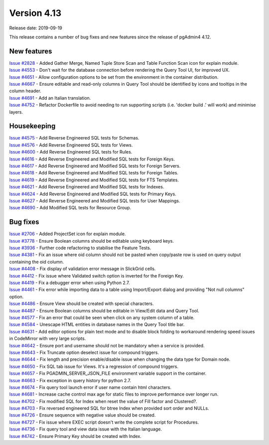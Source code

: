 ************
Version 4.13
************

Release date: 2019-09-19

This release contains a number of bug fixes and new features since the release of pgAdmin4 4.12.

New features
************

| `Issue #2828 <https://redmine.postgresql.org/issues/2828>`_ -  Added Gather Merge, Named Tuple Store Scan and Table Function Scan icon for explain module.
| `Issue #4553 <https://redmine.postgresql.org/issues/4553>`_ -  Don't wait for the database connection before rendering the Query Tool UI, for improved UX.
| `Issue #4651 <https://redmine.postgresql.org/issues/4651>`_ -  Allow configuration options to be set from the environment in the container distribution.
| `Issue #4667 <https://redmine.postgresql.org/issues/4667>`_ -  Ensure editable and read-only columns in Query Tool should be identified by icons and tooltips in the column header.
| `Issue #4691 <https://redmine.postgresql.org/issues/4691>`_ -  Add an Italian translation.
| `Issue #4752 <https://redmine.postgresql.org/issues/4752>`_ -  Refactor Dockerfile to avoid needing to run supporting scripts (i.e. 'docker build .' will work) and minimise layers.

Housekeeping
************

| `Issue #4575 <https://redmine.postgresql.org/issues/4575>`_ -  Add Reverse Engineered SQL tests for Schemas.
| `Issue #4576 <https://redmine.postgresql.org/issues/4576>`_ -  Add Reverse Engineered SQL tests for Views.
| `Issue #4600 <https://redmine.postgresql.org/issues/4600>`_ -  Add Reverse Engineered SQL tests for Rules.
| `Issue #4616 <https://redmine.postgresql.org/issues/4616>`_ -  Add Reverse Engineered and Modified SQL tests for Foreign Keys.
| `Issue #4617 <https://redmine.postgresql.org/issues/4617>`_ -  Add Reverse Engineered and Modified SQL tests for Foreign Servers.
| `Issue #4618 <https://redmine.postgresql.org/issues/4618>`_ -  Add Reverse Engineered and Modified SQL tests for Foreign Tables.
| `Issue #4619 <https://redmine.postgresql.org/issues/4619>`_ -  Add Reverse Engineered and Modified SQL tests for FTS Templates.
| `Issue #4621 <https://redmine.postgresql.org/issues/4621>`_ -  Add Reverse Engineered and Modified SQL tests for Indexes.
| `Issue #4624 <https://redmine.postgresql.org/issues/4624>`_ -  Add Reverse Engineered and Modified SQL tests for Primary Keys.
| `Issue #4627 <https://redmine.postgresql.org/issues/4627>`_ -  Add Reverse Engineered and Modified SQL tests for User Mappings.
| `Issue #4690 <https://redmine.postgresql.org/issues/4690>`_ -  Add Modified SQL tests for Resource Group.

Bug fixes
*********

| `Issue #2706 <https://redmine.postgresql.org/issues/2706>`_ -  Added ProjectSet icon for explain module.
| `Issue #3778 <https://redmine.postgresql.org/issues/3778>`_ -  Ensure Boolean columns should be editable using keyboard keys.
| `Issue #3936 <https://redmine.postgresql.org/issues/3936>`_ -  Further code refactoring to stabilise the Feature Tests.
| `Issue #4381 <https://redmine.postgresql.org/issues/4381>`_ -  Fix an issue where oid column should not be pasted when copy/paste row is used on query output containing the oid column.
| `Issue #4408 <https://redmine.postgresql.org/issues/4408>`_ -  Fix display of validation error message in SlickGrid cells.
| `Issue #4412 <https://redmine.postgresql.org/issues/4412>`_ -  Fix issue where Validated switch option is inverted for the Foreign Key.
| `Issue #4419 <https://redmine.postgresql.org/issues/4419>`_ -  Fix a debugger error when using Python 2.7.
| `Issue #4461 <https://redmine.postgresql.org/issues/4461>`_ -  Fix error while importing data to a table using Import/Export dialog and providing "Not null columns" option.
| `Issue #4486 <https://redmine.postgresql.org/issues/4486>`_ -  Ensure View should be created with special characters.
| `Issue #4487 <https://redmine.postgresql.org/issues/4487>`_ -  Ensure Boolean columns should be editable in View/Edit data and Query Tool.
| `Issue #4577 <https://redmine.postgresql.org/issues/4577>`_ -  Fix an error that could be seen when click on any system column of a table.
| `Issue #4584 <https://redmine.postgresql.org/issues/4584>`_ -  Unescape HTML entities in database names in the Query Tool title bar.
| `Issue #4631 <https://redmine.postgresql.org/issues/4631>`_ -  Add editor options for plain text mode and to disable block folding to workaround rendering speed issues in CodeMirror with very large scripts.
| `Issue #4642 <https://redmine.postgresql.org/issues/4642>`_ -  Ensure port and username should not be mandatory when a service is provided.
| `Issue #4643 <https://redmine.postgresql.org/issues/4643>`_ -  Fix Truncate option deselect issue for compound triggers.
| `Issue #4644 <https://redmine.postgresql.org/issues/4644>`_ -  Fix length and precision enable/disable issue when changing the data type for Domain node.
| `Issue #4650 <https://redmine.postgresql.org/issues/4650>`_ -  Fix SQL tab issue for Views. It's a regression of compound triggers.
| `Issue #4657 <https://redmine.postgresql.org/issues/4657>`_ -  Fix PGADMIN_SERVER_JSON_FILE environment variable support in the container.
| `Issue #4663 <https://redmine.postgresql.org/issues/4663>`_ -  Fix exception in query history for python 2.7.
| `Issue #4674 <https://redmine.postgresql.org/issues/4674>`_ -  Fix query tool launch error if user name contain html characters.
| `Issue #4681 <https://redmine.postgresql.org/issues/4681>`_ -  Increase cache control max age for static files to improve performance over longer run.
| `Issue #4702 <https://redmine.postgresql.org/issues/4702>`_ -  Fix modified SQL for Index when reset the value of Fill factor and Clustered?.
| `Issue #4703 <https://redmine.postgresql.org/issues/4703>`_ -  Fix reversed engineered SQL for btree Index when provided sort order and NULLs.
| `Issue #4726 <https://redmine.postgresql.org/issues/4726>`_ -  Ensure sequence with negative value should be created.
| `Issue #4727 <https://redmine.postgresql.org/issues/4727>`_ -  Fix issue where EXEC script doesn't write the complete script for Procedures.
| `Issue #4736 <https://redmine.postgresql.org/issues/4736>`_ -  Fix query tool and view data issue with the Italian language.
| `Issue #4742 <https://redmine.postgresql.org/issues/4742>`_ -  Ensure Primary Key should be created with Index.